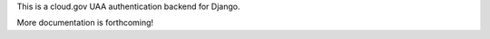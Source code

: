 .. -*-restructuredtext-*-

This is a cloud.gov UAA authentication backend for Django.

More documentation is forthcoming!
